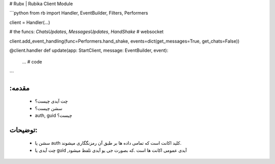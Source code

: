 # Rubx | Rubika Client Module

```python
from rb import Handler, EventBuilder, Filters, Performers

client = Handler(...)

# the funcs: `ChatsUpdates`, `MessagesUpdates`, `HandShake` # websocket

client.add_event_handling(func=Performers.hand_shake, events=dict(get_messages=True, get_chats=False))

@client.handler
def update(app: StartClient, message: EventBuilder, event):
    ... # code

```

:مقدمه
------
    - چت آیدی چیست؟
    - سشن چیست؟
    - auth, guid چیست؟

توضیحات:
-----
    
    - سشن یا auth کلید اکانت است که تمامی داده ها بر طبق آن رمزنگگاری میشوند.
    - چت آیدی یا guid ,آیدی عمومی اکانت ها است .که بصورت جی یو آیدی تلفظ میشود
